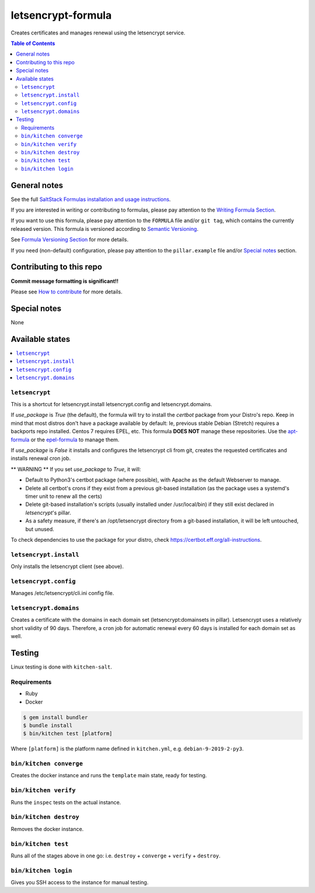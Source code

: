 letsencrypt-formula
===================

|img_travis| |img_sr|

.. |img_travis| image:: https://travis-ci.com/saltstack-formulas/letsencrypt-formula.svg?branch=master
   :alt: Travis CI Build Status
   :scale: 100%
   :target: https://travis-ci.com/saltstack-formulas/letsencrypt-formula
.. |img_sr| image:: https://img.shields.io/badge/%20%20%F0%9F%93%A6%F0%9F%9A%80-semantic--release-e10079.svg
   :alt: Semantic Release
   :scale: 100%
   :target: https://github.com/semantic-release/semantic-release

Creates certificates and manages renewal using the letsencrypt service.

.. contents:: **Table of Contents**

General notes
-------------

See the full `SaltStack Formulas installation and usage instructions
<https://docs.saltstack.com/en/latest/topics/development/conventions/formulas.html>`_.

If you are interested in writing or contributing to formulas, please pay attention to the `Writing Formula Section
<https://docs.saltstack.com/en/latest/topics/development/conventions/formulas.html#writing-formulas>`_.

If you want to use this formula, please pay attention to the ``FORMULA`` file and/or ``git tag``,
which contains the currently released version. This formula is versioned according to `Semantic Versioning <http://semver.org/>`_.

See `Formula Versioning Section <https://docs.saltstack.com/en/latest/topics/development/conventions/formulas.html#versioning>`_ for more details.

If you need (non-default) configuration, please pay attention to the ``pillar.example`` file and/or `Special notes`_ section.

Contributing to this repo
-------------------------

**Commit message formatting is significant!!**

Please see `How to contribute <https://github.com/saltstack-formulas/.github/blob/master/CONTRIBUTING.rst>`_ for more details.

Special notes
-------------

None

Available states
----------------

.. contents::
   :local:

``letsencrypt``
^^^^^^^^^^^^^^^

This is a shortcut for letsencrypt.install letsencrypt.config and letsencrypt.domains.

If `use_package` is `True` (the default), the formula will try to install the *certbot* package from your Distro's repo.
Keep in mind that most distros don't have a package available by default: Ie, previous stable Debian (Stretch) requires a backports repo installed.
Centos 7 requires EPEL, etc. This formula **DOES NOT** manage these repositories. Use the `apt-formula <https://github.com/saltstack-formulas/apt-formula>`_
or the `epel-formula <https://github.com/saltstack-formulas/epel-formula>`_ to manage them.

If `use_package` is `False` it installs and configures the letsencrypt cli from git, creates the requested certificates and installs renewal cron job.

** WARNING **
If you set `use_package` to `True`, it will:

* Default to Python3's certbot package (where possible), with Apache as the default Webserver to manage.
* Delete all certbot's crons if they exist from a previous git-based installation (as the package uses a
  systemd's timer unit to renew all the certs)
* Delete git-based installation's scripts (usually installed under /usr/local/bin) if they still exist declared in
  *letsencrypt*'s pillar.
* As a safety measure, if there's an /opt/letsencrypt directory from a git-based installation, it will be left
  untouched, but unused.

To check dependencies to use the package for your distro, check https://certbot.eff.org/all-instructions.

``letsencrypt.install``
^^^^^^^^^^^^^^^^^^^^^^^

Only installs the letsencrypt client (see above).

``letsencrypt.config``
^^^^^^^^^^^^^^^^^^^^^^

Manages /etc/letsencrypt/cli.ini config file.

``letsencrypt.domains``
^^^^^^^^^^^^^^^^^^^^^^^

Creates a certificate with the domains in each domain set (letsencrypt:domainsets in pillar). Letsencrypt uses a relatively short validity of 90 days.
Therefore, a cron job for automatic renewal every 60 days is installed for each domain set as well.

Testing
-------

Linux testing is done with ``kitchen-salt``.

Requirements
^^^^^^^^^^^^

* Ruby
* Docker

.. code-block:: bash

   $ gem install bundler
   $ bundle install
   $ bin/kitchen test [platform]

Where ``[platform]`` is the platform name defined in ``kitchen.yml``,
e.g. ``debian-9-2019-2-py3``.

``bin/kitchen converge``
^^^^^^^^^^^^^^^^^^^^^^^^

Creates the docker instance and runs the ``template`` main state, ready for testing.

``bin/kitchen verify``
^^^^^^^^^^^^^^^^^^^^^^

Runs the ``inspec`` tests on the actual instance.

``bin/kitchen destroy``
^^^^^^^^^^^^^^^^^^^^^^^

Removes the docker instance.

``bin/kitchen test``
^^^^^^^^^^^^^^^^^^^^

Runs all of the stages above in one go: i.e. ``destroy`` + ``converge`` + ``verify`` + ``destroy``.

``bin/kitchen login``
^^^^^^^^^^^^^^^^^^^^^

Gives you SSH access to the instance for manual testing.
